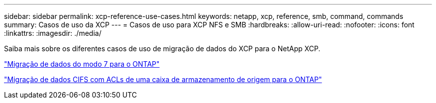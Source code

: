 ---
sidebar: sidebar 
permalink: xcp-reference-use-cases.html 
keywords: netapp, xcp, reference, smb, command, commands 
summary: Casos de uso da XCP 
---
= Casos de uso para XCP NFS e SMB
:hardbreaks:
:allow-uri-read: 
:nofooter: 
:icons: font
:linkattrs: 
:imagesdir: ./media/


[role="lead"]
Saiba mais sobre os diferentes casos de uso de migração de dados do XCP para o NetApp XCP.

link:https://docs.netapp.com/us-en/netapp-solutions/xcp/xcp-bp-data-migration-from-7-mode-to-ontap.html["Migração de dados do modo 7 para o ONTAP"^]

link:https://docs.netapp.com/us-en/netapp-solutions/xcp/xcp-bp-cifs-data-migration-with-acls-from-a-source-storage-box-to-ontap.html["Migração de dados CIFS com ACLs de uma caixa de armazenamento de origem para o ONTAP"^]
